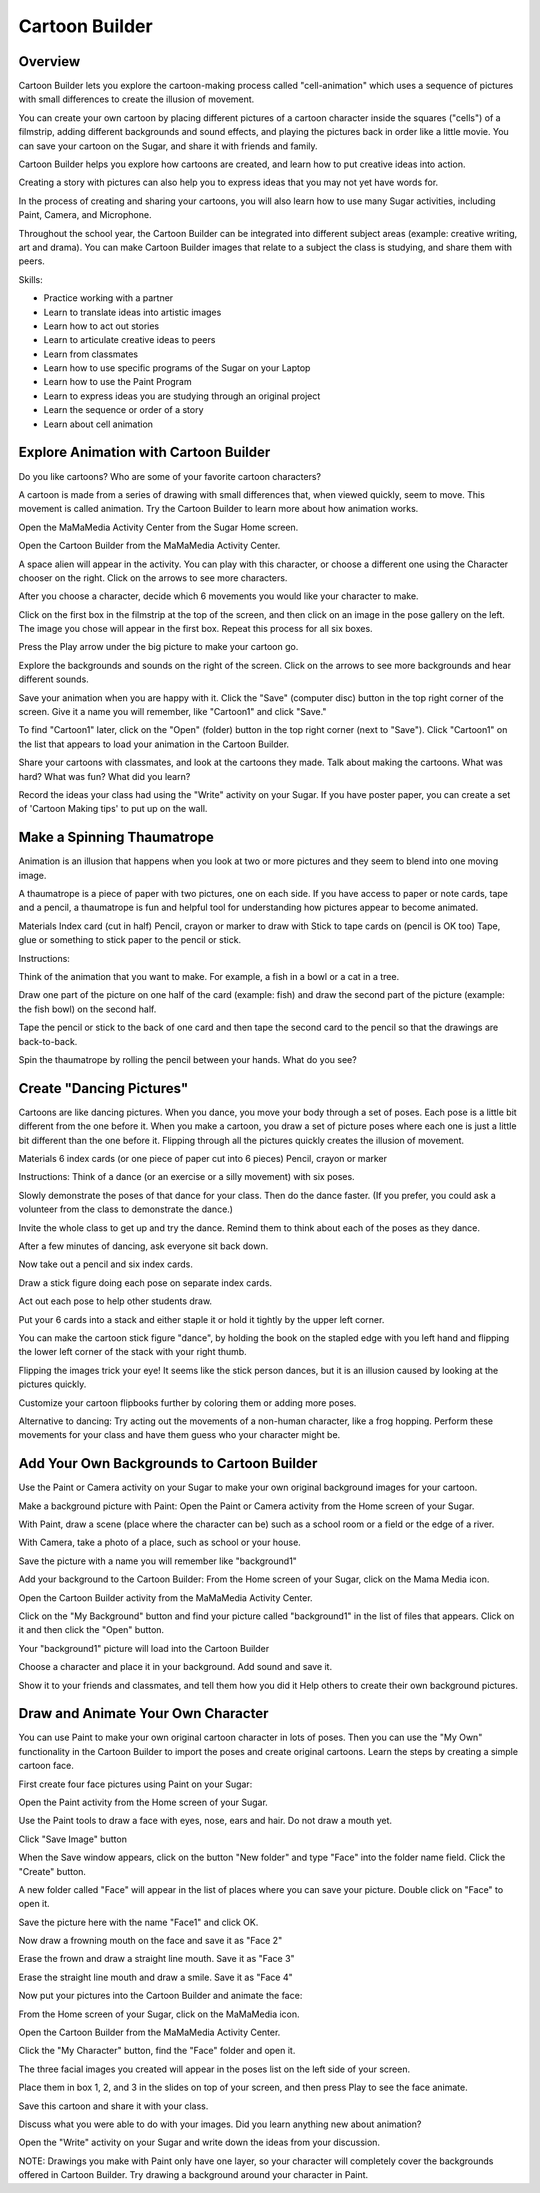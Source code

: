===============
Cartoon Builder
===============

Overview
--------
Cartoon Builder lets you explore the cartoon-making process called "cell-animation" which uses a sequence of pictures with small differences to create the illusion of movement.   

You can create your own cartoon by placing different pictures of a cartoon character inside the squares ("cells") of a filmstrip, adding different backgrounds and sound effects, and playing the pictures back in order like a little movie. You can save your cartoon on the Sugar, and share it with friends and family.  

Cartoon Builder helps you explore how cartoons are created, and learn how to put creative ideas into action.  

Creating a story with pictures can also help you to express ideas that you may not yet have words for.  

In the process of creating and sharing your cartoons, you will also learn how to use many Sugar activities, including Paint, Camera, and Microphone. 

Throughout the school year, the Cartoon Builder can be integrated into different subject areas (example: creative writing, art and drama).  You can make Cartoon Builder images that relate to a subject the class is studying, and share them with peers.

.. image :: ../images/Cartoon-builder.png

Skills:

* Practice working with a partner

* Learn to translate ideas into artistic images

* Learn how to act out stories

* Learn to articulate creative ideas to peers

* Learn from classmates

* Learn how to use specific programs of the Sugar on your Laptop

* Learn how to use the Paint Program

* Learn to express ideas you are studying through an original project

* Learn the sequence or order of a story

* Learn about cell animation

Explore Animation with Cartoon Builder
--------------------------------------

Do you like cartoons? Who are some of your favorite cartoon characters? 

A cartoon is made from a series of drawing with small differences that, when viewed quickly, seem to move. This movement is called animation.  
Try the Cartoon Builder to learn more about how animation works. 

Open the MaMaMedia Activity Center from the Sugar Home screen.

Open the Cartoon Builder from the MaMaMedia Activity Center. 

A space alien will appear in the activity. You can play with this character, or choose a different one using the Character chooser on the right. Click on the arrows to see more characters. 

After you choose a character, decide which 6 movements you would like your character to make.  

Click on the first box in the filmstrip at the top of the screen, and then click on an image in the pose gallery on the left. The image you chose will appear in the first box. Repeat this process for all six boxes.

Press the Play arrow under the big picture to make your cartoon go.

Explore the backgrounds and sounds on the right of the screen.  Click on the arrows to see more backgrounds and hear different sounds.

Save your animation when you are happy with it. Click the "Save" (computer disc) button in the top right corner of the screen. Give it a name you will remember, like "Cartoon1" and click "Save."

To find "Cartoon1" later, click on the "Open" (folder) button in the top right corner (next to "Save"). Click "Cartoon1" on the list that appears to load your animation in the Cartoon Builder.

Share your cartoons with classmates, and look at the cartoons they made.  Talk about making the cartoons. What was hard? What was fun? What did you learn?  

Record the ideas your class had using the "Write" activity on your Sugar.  If you have poster paper, you can create a set of 'Cartoon Making tips' to put up on the wall.

Make a Spinning Thaumatrope
---------------------------

Animation is an illusion that happens when you look at two or more pictures and they seem to blend into one moving image. 

A thaumatrope is a piece of paper with two pictures, one on each side. If you have access to paper or note cards, tape and a pencil, a thaumatrope is fun and helpful tool for understanding how pictures appear to become animated.

Materials 
Index card (cut in half) 
Pencil, crayon or marker to draw with
Stick to tape cards on (pencil is OK too)
Tape, glue or something to stick paper to the pencil or stick. 

Instructions:

Think of the animation that you want to make. For example, a fish in a bowl or a cat in a tree. 

Draw one part of the picture on one half of the card (example: fish) and draw the second part of the picture (example: the fish bowl) on the second half. 

Tape the pencil or stick to the back of one card and then tape the second card to the pencil so that the drawings are back-to-back.
 
Spin the thaumatrope by rolling the pencil between your hands.  What do you see? 

Create "Dancing Pictures"
-------------------------

Cartoons are like dancing pictures.  When you dance, you move your body through a set of poses. Each pose is a little bit different from the one before it.  When you make a cartoon, you draw a set of picture poses where each one is just a little bit different than the one before it.  Flipping through all the pictures quickly creates the illusion of movement. 

Materials 
6 index cards (or one piece of paper cut into 6 pieces) 
Pencil, crayon or marker 

Instructions:
Think of a dance (or an exercise or a silly movement) with six poses. 

Slowly demonstrate the poses of that dance for your class. Then do the dance faster. (If you prefer, you could ask a volunteer from the class to demonstrate the dance.)

Invite the whole class to get up and try the dance. Remind them to think about each of the poses as they dance. 

After a few minutes of dancing, ask everyone sit back down.

Now take out a pencil and six index cards. 

Draw a stick figure doing each pose on separate index cards.

Act out each pose to help other students draw. 

Put your 6 cards into a stack and either staple it or hold it tightly by the upper left corner. 

You can make the cartoon stick figure "dance", by holding the book on the stapled edge with you left hand and flipping the lower left corner of the stack with your right thumb. 

Flipping the images trick your eye! It seems like the stick person dances, but it is an illusion caused by looking at the pictures quickly.  

Customize your cartoon flipbooks further by coloring them or adding more poses. 

Alternative to dancing:
Try acting out the movements of a non-human character, like a frog hopping. Perform these movements for your class and have them guess who your character might be.

Add Your Own Backgrounds to Cartoon Builder
-------------------------------------------

Use the Paint or Camera activity on your Sugar to make your own original background images for your cartoon. 

Make a background picture with Paint:
Open the Paint or Camera activity from the Home screen of your Sugar. 

With Paint, draw a scene (place where the character can be) such as a school room or a field or the edge of a river.

With Camera, take a photo of a place, such as school or your house.

Save the picture with a name you will remember like "background1"

Add your background to the Cartoon Builder:
From the Home screen of your Sugar, click on the Mama Media icon.

Open the Cartoon Builder activity from the MaMaMedia Activity Center. 

Click on the "My Background" button and find your picture called "background1" in the list of files that appears.  Click on it and then click the "Open" button.

Your "background1" picture will load into the Cartoon Builder

Choose a character and place it in your background. Add sound and save it. 

Show it to your friends and classmates, and tell them how you did it Help others to create their own background pictures.

Draw and Animate Your Own Character
-----------------------------------

You can use Paint to make your own original cartoon character in lots of poses. Then you can use the "My Own" functionality in the Cartoon Builder to import the poses and create original cartoons.  Learn the steps by creating a simple cartoon face.

First create four face pictures using Paint on your Sugar:

Open the Paint activity from the Home screen of your Sugar. 

Use the Paint tools to draw a face with eyes, nose, ears and hair.  Do not draw a mouth yet. 

Click "Save Image" button 

When the Save window appears, click on the button "New folder" and type "Face" into the folder name field. Click the "Create" button.

A new folder called "Face" will appear in the list of places where you can save your picture. Double click on "Face" to open it.

Save the picture here with the name "Face1" and click OK.

Now draw a frowning mouth on the face and save it as "Face 2"

Erase the frown and draw a straight line mouth. Save it as "Face 3"

Erase the straight line mouth and draw a smile. Save it as "Face 4"

Now put your pictures into the Cartoon Builder and animate the face:  

From the Home screen of your Sugar, click on the MaMaMedia icon.

Open the Cartoon Builder from the MaMaMedia Activity Center. 

Click the "My Character" button, find the "Face" folder and open it. 

The three facial images you created will appear in the poses list on the left side of your screen. 

Place them in box 1, 2, and 3 in the slides on top of your screen, and then press Play to see the face animate.  

Save this cartoon and share it with your class.

Discuss what you were able to do with your images.  Did you learn anything new about animation? 

Open the "Write" activity on your Sugar and write down the ideas from your discussion.  

NOTE:  Drawings you make with Paint only have one layer, so your character will completely cover the backgrounds offered in Cartoon Builder.  Try drawing a background around your character in Paint.
